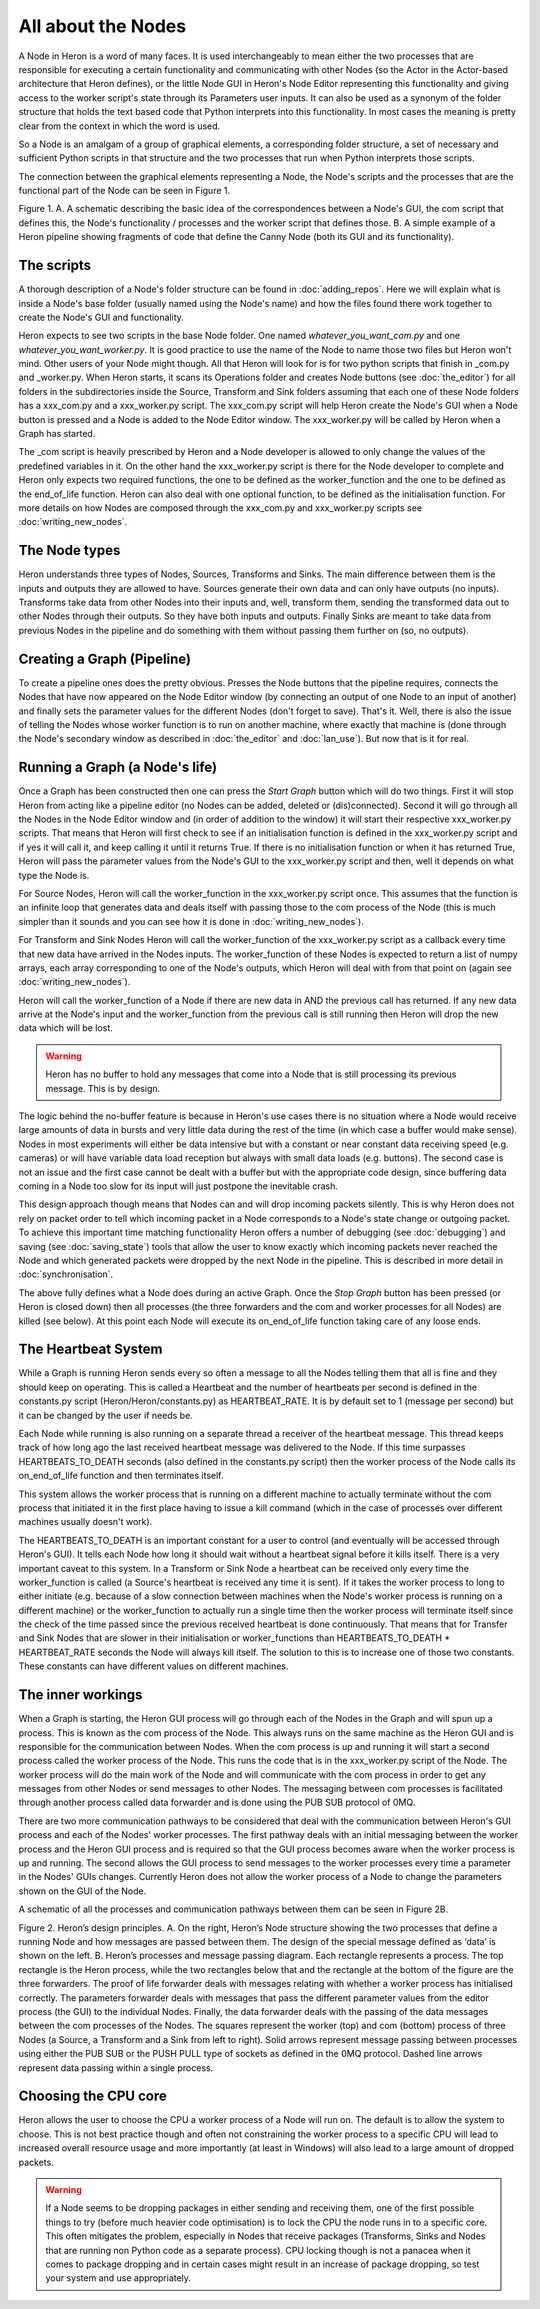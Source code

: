 
All about the Nodes
===================

A Node in Heron is a word of many faces. It is used interchangeably to mean either the two processes that
are responsible for executing a certain functionality and communicating with other Nodes (so the Actor in the Actor-based
architecture that Heron defines), or the little Node GUI in Heron's Node Editor representing this functionality
and giving access to the worker script's state through its Parameters user inputs. It can also
be used as a synonym of the folder structure that holds the text based code that Python interprets into this functionality.
In most cases the meaning is pretty clear from the context in which the word is used.

So a Node is an amalgam of a group of graphical elements, a corresponding folder structure, a set of
necessary and sufficient Python scripts in that structure and the two processes that run when Python interprets those
scripts.

The connection between the graphical elements representing a Node, the Node's scripts and the processes that are the
functional part of the Node can be seen in Figure 1.

.. image:: ../images/Heron-Overview.png
Figure 1. A. A schematic describing the basic idea of the correspondences between a Node's GUI, the com script that
defines this, the Node's functionality / processes and the worker script that defines those. B. A simple example of a Heron
pipeline showing fragments of code that define the Canny Node (both its GUI and its functionality).


The scripts
___________

A thorough description of a Node's folder structure can be found in :doc:`adding_repos`. Here we will explain what is
inside a Node's base folder (usually named using the Node's name) and how the files found there work together to create
the Node's GUI and functionality.

Heron expects to see two scripts in the base Node folder. One named *whatever_you_want_com.py* and one
*whatever_you_want_worker.py*. It is good practice to use the name of the Node to name those two files but Heron won't mind.
Other users of your Node might though. All that Heron will look for is for two python scripts that finish in _com.py and
_worker.py. When Heron starts, it scans its Operations folder and creates Node buttons (see :doc:`the_editor`) for all
folders in the subdirectories inside the Source, Transform and Sink folders assuming that each one of these Node folders
has a xxx_com.py and a xxx_worker.py script. The xxx_com.py script will help Heron create the Node's GUI when a Node
button is pressed and a Node is added to the Node Editor window. The xxx_worker.py will be called by Heron when a Graph
has started.

The _com script is heavily prescribed by Heron and a Node developer is allowed to only change the values of the
predefined variables in it. On the other hand the xxx_worker.py script is there for the Node developer to complete and
Heron only expects two required functions, the one to be defined as the worker_function and the one to be defined as
the end_of_life function. Heron can also deal with one optional function, to be defined as the initialisation function.
For more details on how Nodes are composed through the xxx_com.py and xxx_worker.py scripts see :doc:`writing_new_nodes`.


The Node types
______________

Heron understands three types of Nodes, Sources, Transforms and Sinks. The main difference between them is the
inputs and outputs they are allowed to have. Sources generate their own data and can only have outputs (no inputs).
Transforms take data from other Nodes into their inputs and, well, transform them, sending the transformed data out to
other Nodes through their outputs. So they have both inputs and outputs. Finally Sinks are meant to take data from
previous Nodes in the pipeline and do something with them without passing them further on (so, no outputs).


Creating a Graph (Pipeline)
____________________________

To create a pipeline ones does the pretty obvious. Presses the Node buttons that the pipeline requires, connects
the Nodes that have now appeared on the Node Editor window (by connecting an output of one Node to an input of another)
and finally sets the parameter values for the different Nodes (don't forget to save). That's it. Well, there is also
the issue of telling the Nodes whose worker function is to run on another machine, where exactly that machine is
(done through the Node's secondary window as described in :doc:`the_editor` and :doc:`lan_use`). But now that is it
for real.


Running a Graph (a Node's life)
________________________________

Once a Graph has been constructed then one can press the *Start Graph* button which will do two things.
First it will stop Heron from acting like a pipeline editor (no Nodes can be added, deleted or (dis)connected). Second
it will go through all the Nodes in the Node Editor window and (in order of addition to the window) it will start their
respective xxx_worker.py scripts. That means that Heron will first check to see if an initialisation function is
defined in the xxx_worker.py script and if yes it will call it, and keep calling it until it returns True. If there
is no initialisation function or when it has returned True, Heron will pass the parameter values from the Node's GUI
to the xxx_worker.py script and then, well it depends on what type the Node is.

For Source Nodes, Heron will call the worker_function in the xxx_worker.py script once. This assumes that the function
is an infinite loop that generates data and deals itself with passing those to the com process of the Node (this is much
simpler than it sounds and you can see how it is done in :doc:`writing_new_nodes`).

For Transform and Sink Nodes Heron will call the worker_function of the xxx_worker.py script as a callback every time
that new data have arrived in the Nodes inputs. The worker_function of these Nodes is expected to return a list of
numpy arrays, each array corresponding to one of the Node's outputs, which Heron will deal with from that point on (again
see :doc:`writing_new_nodes`).

Heron will call the worker_function of a Node if there are new data in AND the previous call has returned. If any new
data arrive at the Node's input and the worker_function from the previous call is still running then Heron will drop
the new data which will be lost.

.. warning::
    Heron has no buffer to hold any messages that come into a Node that is
    still processing its previous message. This is by design.

The logic behind the no-buffer feature is because in Heron's use cases there is no situation where a Node would receive
large amounts of data in bursts and very little data during the rest of the time (in which case a buffer would make sense).
Nodes in most experiments will either be data intensive but with a constant or near constant data receiving speed (e.g. cameras)
or will have variable data load reception but always with small data loads (e.g. buttons). The second case is not an issue
and the first case cannot be dealt with a buffer but with the appropriate code design, since buffering data coming in a
Node too slow for its input will just postpone the inevitable crash.

This design approach though means that Nodes can and will drop incoming packets silently. This is why Heron does not rely on
packet order to tell which incoming packet in a Node corresponds to a Node's state change or outgoing packet.
To achieve this important time matching functionality Heron offers a number of debugging (see :doc:`debugging`) and
saving (see :doc:`saving_state`) tools that allow the user to know exactly which incoming packets never reached the Node
and which generated packets were dropped by the next Node in the pipeline. This is described in more detail in
:doc:`synchronisation`.

The above fully defines what a Node does during an active Graph. Once the *Stop Graph* button has been pressed (or Heron
is closed down) then all processes (the three forwarders and the com and worker processes for all Nodes) are killed
(see below). At this point each Node will execute its on_end_of_life function taking care of any loose ends.


The Heartbeat System
_____________________

While a Graph is running Heron sends every so often a message to all the Nodes telling them that all is fine and they
should keep on operating. This is called a Heartbeat and the number of heartbeats per second is defined in the
constants.py script (Heron/Heron/constants.py) as HEARTBEAT_RATE. It is by default set to 1 (message per second) but
it can be changed by the user if needs be.

Each Node while running is also running on a separate thread a receiver of the heartbeat message. This thread keeps
track of how long ago the last received heartbeat message was delivered to the Node. If this time surpasses
HEARTBEATS_TO_DEATH seconds (also defined in the constants.py script) then the worker process of the Node calls its
on_end_of_life function and then terminates itself.

This system allows the worker process that is running on a different machine to actually terminate without the com
process that initiated it in the first place having to issue a kill command (which in the case of processes over
different machines usually doesn't work).

The HEARTBEATS_TO_DEATH is an important constant for a user to control (and eventually will be accessed through Heron's
GUI). It tells each Node how long it should wait without a heartbeat signal before it kills itself. There is a very
important caveat to this system. In a Transform or Sink Node a heartbeat can be received only every time the
worker_function is called (a Source's heartbeat is received any time it is sent). If it takes the worker process to
long to either initiate (e.g. because of a slow connection between machines when the Node's worker process is running
on a different machine) or the worker_function to actually run a single time then the worker process will terminate
itself since the check of the time passed since the previous received heartbeat is done continuously. That means that
for Transfer and Sink Nodes that are slower in their initialisation or worker_functions than
HEARTBEATS_TO_DEATH * HEARTBEAT_RATE seconds the Node will always kill itself. The solution to this is to increase one
of those two constants. These constants can have different values on different machines.


The inner workings
__________________

When a Graph is starting, the Heron GUI process will go through each of the Nodes in the Graph and will spun up a process.
This is known as the com process of the Node. This always runs on the same machine as the Heron GUI and is responsible
for the communication between Nodes. When the com process is up and running it will start a second process called the
worker process of the Node. This runs the code that is in the xxx_worker.py script of the Node. The worker process
will do the main work of the Node and will communicate with the com process in order to get any messages from other
Nodes or send messages to other Nodes. The messaging between com processes is facilitated through another process
called data forwarder and is done using the PUB SUB protocol of 0MQ.

There are two more communication pathways to be considered that deal with the communication between Heron's GUI
process and each of the Nodes' worker processes. The first pathway deals with an initial messaging between the
worker process and the Heron GUI process and is required so that the GUI process becomes aware when the worker process
is up and running. The second allows the GUI process to send messages to the worker processes every time a parameter
in the Nodes' GUIs changes. Currently Heron does not allow the worker process of a Node to change the parameters shown
on the GUI of the Node.

A schematic of all the processes and communication pathways between them can be seen in Figure 2B.


.. image:: ../images/Heron-data-diagram.png
Figure 2. Heron’s design principles. A. On the right, Heron’s Node structure showing the
two processes that define a running Node and how messages are passed between them.
The design of the special message defined as ‘data’ is shown on the left. B. Heron’s
processes and message passing diagram. Each rectangle represents a process. The top
rectangle is the Heron process, while the two rectangles below that and the rectangle at
the bottom of the figure are the three forwarders. The proof of life forwarder deals with
messages relating with whether a worker process has initialised correctly. The
parameters forwarder deals with messages that pass the different parameter values from
the editor process (the GUI) to the individual Nodes. Finally, the data forwarder deals
with the passing of the data messages between the com processes of the Nodes. The
squares represent the worker (top) and com (bottom) process of three Nodes (a Source,
a Transform and a Sink from left to right). Solid arrows represent message passing
between processes using either the PUB SUB or the PUSH PULL type of sockets as
defined in the 0MQ protocol. Dashed line arrows represent data passing within a single
process.


Choosing the CPU core
_____________________

Heron allows the user to choose the CPU a worker process of a Node will run on. The default is to allow the system to choose.
This is not best practice though and often not constraining the worker process to a specific CPU will lead to increased
overall resource usage and more importantly (at least in Windows) will also lead to a large amount of dropped packets.

.. warning::
    If a Node seems to be dropping packages in either sending and receiving them, one of the first possible things to
    try (before much heavier code optimisation) is to lock the CPU the node runs in to a specific core. This often
    mitigates the problem, especially in Nodes that receive packages (Transforms, Sinks and Nodes that are running
    non Python code as a separate process). CPU locking though is not a panacea when it comes to package dropping and
    in certain cases might result in an increase of package dropping, so test your system and use appropriately.














